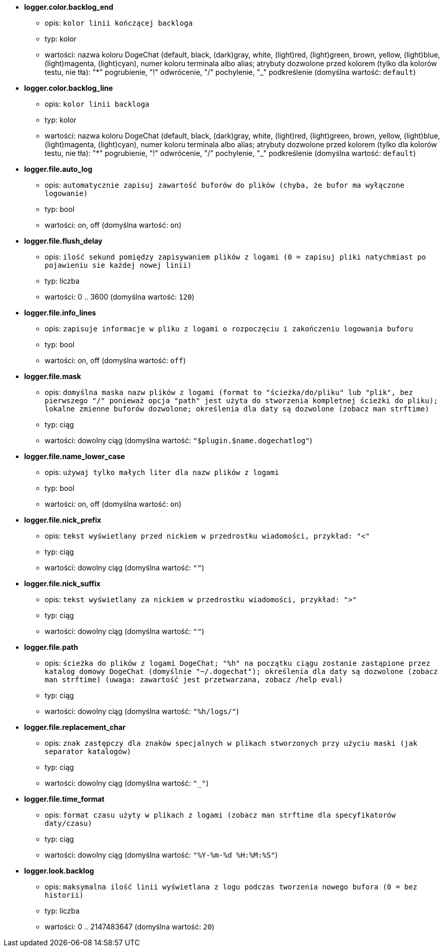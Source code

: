 //
// This file is auto-generated by script docgen.py.
// DO NOT EDIT BY HAND!
//
* [[option_logger.color.backlog_end]] *logger.color.backlog_end*
** opis: `kolor linii kończącej backloga`
** typ: kolor
** wartości: nazwa koloru DogeChat (default, black, (dark)gray, white, (light)red, (light)green, brown, yellow, (light)blue, (light)magenta, (light)cyan), numer koloru terminala albo alias; atrybuty dozwolone przed kolorem (tylko dla kolorów testu, nie tła): "*" pogrubienie, "!" odwrócenie, "/" pochylenie, "_" podkreślenie (domyślna wartość: `default`)

* [[option_logger.color.backlog_line]] *logger.color.backlog_line*
** opis: `kolor linii backloga`
** typ: kolor
** wartości: nazwa koloru DogeChat (default, black, (dark)gray, white, (light)red, (light)green, brown, yellow, (light)blue, (light)magenta, (light)cyan), numer koloru terminala albo alias; atrybuty dozwolone przed kolorem (tylko dla kolorów testu, nie tła): "*" pogrubienie, "!" odwrócenie, "/" pochylenie, "_" podkreślenie (domyślna wartość: `default`)

* [[option_logger.file.auto_log]] *logger.file.auto_log*
** opis: `automatycznie zapisuj zawartość buforów do plików (chyba, że bufor ma wyłączone logowanie)`
** typ: bool
** wartości: on, off (domyślna wartość: `on`)

* [[option_logger.file.flush_delay]] *logger.file.flush_delay*
** opis: `ilość sekund pomiędzy zapisywaniem plików z logami (0 = zapisuj pliki natychmiast po pojawieniu sie każdej nowej linii)`
** typ: liczba
** wartości: 0 .. 3600 (domyślna wartość: `120`)

* [[option_logger.file.info_lines]] *logger.file.info_lines*
** opis: `zapisuje informacje w pliku z logami o rozpoczęciu i zakończeniu logowania buforu`
** typ: bool
** wartości: on, off (domyślna wartość: `off`)

* [[option_logger.file.mask]] *logger.file.mask*
** opis: `domyślna maska nazw plików z logami (format to "ścieżka/do/pliku" lub "plik", bez pierwszego "/" ponieważ opcja "path" jest użyta do stworzenia kompletnej ścieżki do pliku); lokalne zmienne buforów dozwolone; określenia dla daty są dozwolone (zobacz man  strftime)`
** typ: ciąg
** wartości: dowolny ciąg (domyślna wartość: `"$plugin.$name.dogechatlog"`)

* [[option_logger.file.name_lower_case]] *logger.file.name_lower_case*
** opis: `używaj tylko małych liter dla nazw plików z logami`
** typ: bool
** wartości: on, off (domyślna wartość: `on`)

* [[option_logger.file.nick_prefix]] *logger.file.nick_prefix*
** opis: `tekst wyświetlany przed nickiem w przedrostku wiadomości, przykład: "<"`
** typ: ciąg
** wartości: dowolny ciąg (domyślna wartość: `""`)

* [[option_logger.file.nick_suffix]] *logger.file.nick_suffix*
** opis: `tekst wyświetlany za nickiem w przedrostku wiadomości, przykład: ">"`
** typ: ciąg
** wartości: dowolny ciąg (domyślna wartość: `""`)

* [[option_logger.file.path]] *logger.file.path*
** opis: `ścieżka do plików z logami DogeChat; "%h" na początku ciągu zostanie zastąpione przez katalog domowy DogeChat (domyślnie "~/.dogechat"); określenia dla daty są dozwolone (zobacz man  strftime) (uwaga: zawartość jest przetwarzana, zobacz /help eval)`
** typ: ciąg
** wartości: dowolny ciąg (domyślna wartość: `"%h/logs/"`)

* [[option_logger.file.replacement_char]] *logger.file.replacement_char*
** opis: `znak zastępczy dla znaków specjalnych w plikach stworzonych przy użyciu maski (jak separator katalogów)`
** typ: ciąg
** wartości: dowolny ciąg (domyślna wartość: `"_"`)

* [[option_logger.file.time_format]] *logger.file.time_format*
** opis: `format czasu użyty w plikach z logami (zobacz man strftime dla specyfikatorów daty/czasu)`
** typ: ciąg
** wartości: dowolny ciąg (domyślna wartość: `"%Y-%m-%d %H:%M:%S"`)

* [[option_logger.look.backlog]] *logger.look.backlog*
** opis: `maksymalna ilość linii wyświetlana z logu podczas tworzenia nowego bufora (0 = bez historii)`
** typ: liczba
** wartości: 0 .. 2147483647 (domyślna wartość: `20`)
